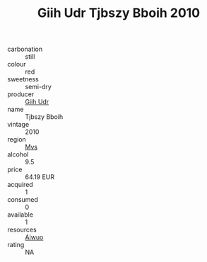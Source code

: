 :PROPERTIES:
:ID:                     2035808c-6e66-4f3b-8955-c0a87ae973d2
:END:
#+TITLE: Giih Udr Tjbszy Bboih 2010

- carbonation :: still
- colour :: red
- sweetness :: semi-dry
- producer :: [[id:38c8ce93-379c-4645-b249-23775ff51477][Giih Udr]]
- name :: Tjbszy Bboih
- vintage :: 2010
- region :: [[id:70da2ddd-e00b-45ae-9b26-5baf98a94d62][Mvs]]
- alcohol :: 9.5
- price :: 64.19 EUR
- acquired :: 1
- consumed :: 0
- available :: 1
- resources :: [[id:47e01a18-0eb9-49d9-b003-b99e7e92b783][Aiwuo]]
- rating :: NA


